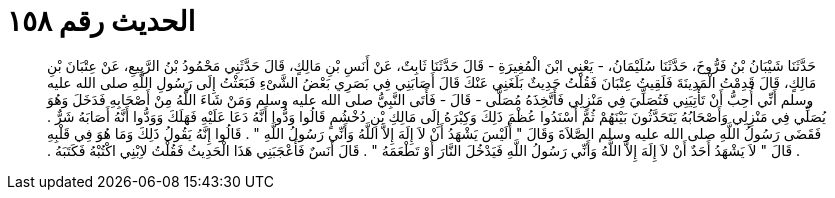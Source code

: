 
= الحديث رقم ١٥٨

[quote.hadith]
حَدَّثَنَا شَيْبَانُ بْنُ فَرُّوخَ، حَدَّثَنَا سُلَيْمَانُ، - يَعْنِي ابْنَ الْمُغِيرَةِ - قَالَ حَدَّثَنَا ثَابِتٌ، عَنْ أَنَسِ بْنِ مَالِكٍ، قَالَ حَدَّثَنِي مَحْمُودُ بْنُ الرَّبِيعِ، عَنْ عِتْبَانَ بْنِ مَالِكٍ، قَالَ قَدِمْتُ الْمَدِينَةَ فَلَقِيتُ عِتْبَانَ فَقُلْتُ حَدِيثٌ بَلَغَنِي عَنْكَ قَالَ أَصَابَنِي فِي بَصَرِي بَعْضُ الشَّىْءِ فَبَعَثْتُ إِلَى رَسُولِ اللَّهِ صلى الله عليه وسلم أَنِّي أُحِبُّ أَنْ تَأْتِيَنِي فَتُصَلِّيَ فِي مَنْزِلِي فَأَتَّخِذَهُ مُصَلًّى - قَالَ - فَأَتَى النَّبِيُّ صلى الله عليه وسلم وَمَنْ شَاءَ اللَّهُ مِنْ أَصْحَابِهِ فَدَخَلَ وَهُوَ يُصَلِّي فِي مَنْزِلِي وَأَصْحَابُهُ يَتَحَدَّثُونَ بَيْنَهُمْ ثُمَّ أَسْنَدُوا عُظْمَ ذَلِكَ وَكِبْرَهُ إِلَى مَالِكِ بْنِ دُخْشُمٍ قَالُوا وَدُّوا أَنَّهُ دَعَا عَلَيْهِ فَهَلَكَ وَوَدُّوا أَنَّهُ أَصَابَهُ شَرٌّ ‏.‏ فَقَضَى رَسُولُ اللَّهِ صلى الله عليه وسلم الصَّلاَةَ وَقَالَ ‏"‏ أَلَيْسَ يَشْهَدُ أَنْ لاَ إِلَهَ إِلاَّ اللَّهُ وَأَنِّي رَسُولُ اللَّهِ ‏"‏ ‏.‏ قَالُوا إِنَّهُ يَقُولُ ذَلِكَ وَمَا هُوَ فِي قَلْبِهِ ‏.‏ قَالَ ‏"‏ لاَ يَشْهَدُ أَحَدٌ أَنْ لاَ إِلَهَ إِلاَّ اللَّهُ وَأَنِّي رَسُولُ اللَّهِ فَيَدْخُلَ النَّارَ أَوْ تَطْعَمَهُ ‏"‏ ‏.‏ قَالَ أَنَسٌ فَأَعْجَبَنِي هَذَا الْحَدِيثُ فَقُلْتُ لاِبْنِي اكْتُبْهُ فَكَتَبَهُ ‏.‏